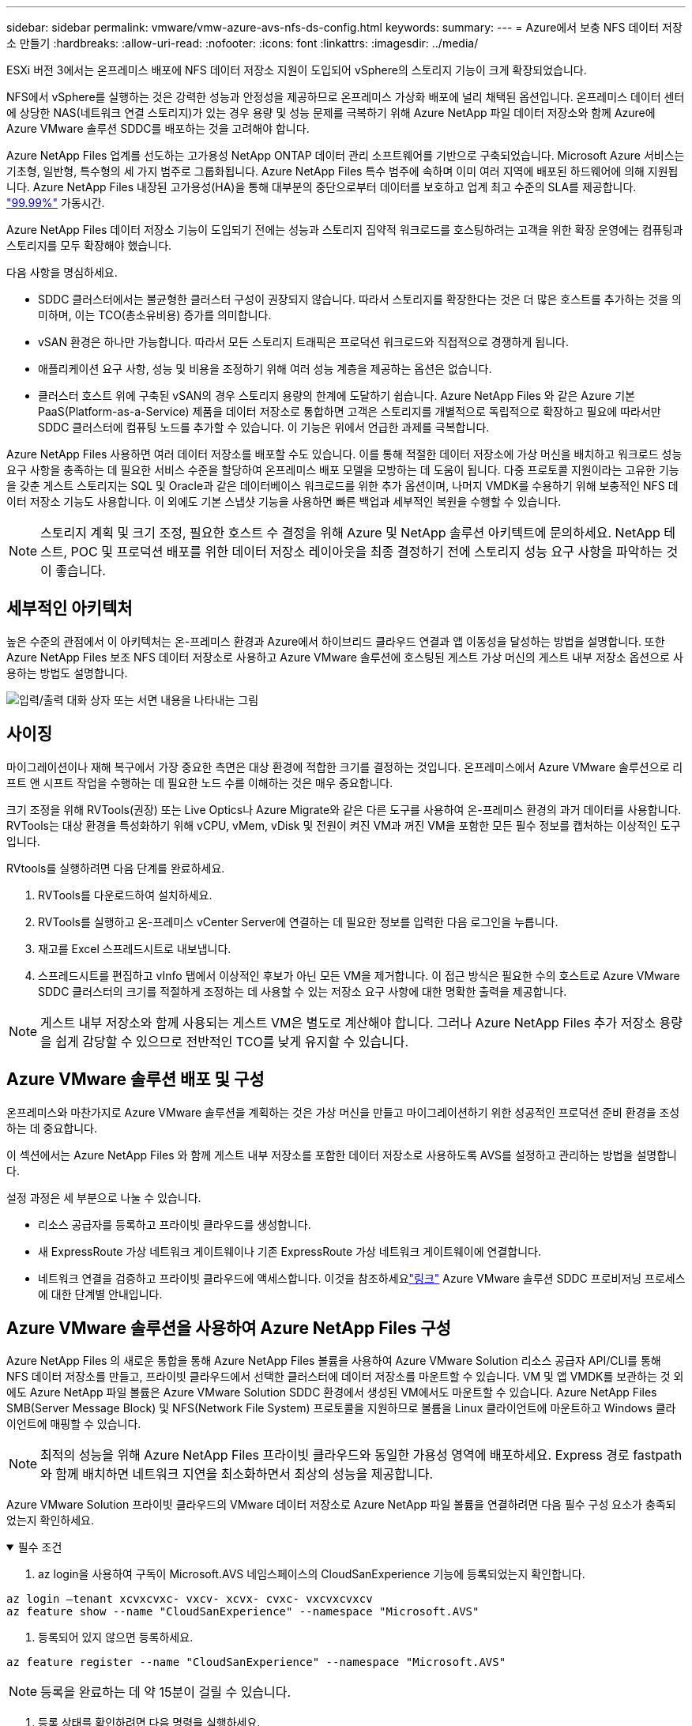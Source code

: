 ---
sidebar: sidebar 
permalink: vmware/vmw-azure-avs-nfs-ds-config.html 
keywords:  
summary:  
---
= Azure에서 보충 NFS 데이터 저장소 만들기
:hardbreaks:
:allow-uri-read: 
:nofooter: 
:icons: font
:linkattrs: 
:imagesdir: ../media/


[role="lead"]
ESXi 버전 3에서는 온프레미스 배포에 NFS 데이터 저장소 지원이 도입되어 vSphere의 스토리지 기능이 크게 확장되었습니다.

NFS에서 vSphere를 실행하는 것은 강력한 성능과 안정성을 제공하므로 온프레미스 가상화 배포에 널리 채택된 옵션입니다.  온프레미스 데이터 센터에 상당한 NAS(네트워크 연결 스토리지)가 있는 경우 용량 및 성능 문제를 극복하기 위해 Azure NetApp 파일 데이터 저장소와 함께 Azure에 Azure VMware 솔루션 SDDC를 배포하는 것을 고려해야 합니다.

Azure NetApp Files 업계를 선도하는 고가용성 NetApp ONTAP 데이터 관리 소프트웨어를 기반으로 구축되었습니다.  Microsoft Azure 서비스는 기초형, 일반형, 특수형의 세 가지 범주로 그룹화됩니다.  Azure NetApp Files 특수 범주에 속하며 이미 여러 지역에 배포된 하드웨어에 의해 지원됩니다.  Azure NetApp Files 내장된 고가용성(HA)을 통해 대부분의 중단으로부터 데이터를 보호하고 업계 최고 수준의 SLA를 제공합니다. https://azure.microsoft.com/support/legal/sla/netapp/v1_1/["99.99%"^] 가동시간.

Azure NetApp Files 데이터 저장소 기능이 도입되기 전에는 성능과 스토리지 집약적 워크로드를 호스팅하려는 고객을 위한 확장 운영에는 컴퓨팅과 스토리지를 모두 확장해야 했습니다.

다음 사항을 명심하세요.

* SDDC 클러스터에서는 불균형한 클러스터 구성이 권장되지 않습니다.  따라서 스토리지를 확장한다는 것은 더 많은 호스트를 추가하는 것을 의미하며, 이는 TCO(총소유비용) 증가를 의미합니다.
* vSAN 환경은 하나만 가능합니다.  따라서 모든 스토리지 트래픽은 프로덕션 워크로드와 직접적으로 경쟁하게 됩니다.
* 애플리케이션 요구 사항, 성능 및 비용을 조정하기 위해 여러 성능 계층을 제공하는 옵션은 없습니다.
* 클러스터 호스트 위에 구축된 vSAN의 경우 스토리지 용량의 한계에 도달하기 쉽습니다. Azure NetApp Files 와 같은 Azure 기본 PaaS(Platform-as-a-Service) 제품을 데이터 저장소로 통합하면 고객은 스토리지를 개별적으로 독립적으로 확장하고 필요에 따라서만 SDDC 클러스터에 컴퓨팅 노드를 추가할 수 있습니다.  이 기능은 위에서 언급한 과제를 극복합니다.


Azure NetApp Files 사용하면 여러 데이터 저장소를 배포할 수도 있습니다. 이를 통해 적절한 데이터 저장소에 가상 머신을 배치하고 워크로드 성능 요구 사항을 충족하는 데 필요한 서비스 수준을 할당하여 온프레미스 배포 모델을 모방하는 데 도움이 됩니다.  다중 프로토콜 지원이라는 고유한 기능을 갖춘 게스트 스토리지는 SQL 및 Oracle과 같은 데이터베이스 워크로드를 위한 추가 옵션이며, 나머지 VMDK를 수용하기 위해 보충적인 NFS 데이터 저장소 기능도 사용합니다.  이 외에도 기본 스냅샷 기능을 사용하면 빠른 백업과 세부적인 복원을 수행할 수 있습니다.


NOTE: 스토리지 계획 및 크기 조정, 필요한 호스트 수 결정을 위해 Azure 및 NetApp 솔루션 아키텍트에 문의하세요.  NetApp 테스트, POC 및 프로덕션 배포를 위한 데이터 저장소 레이아웃을 최종 결정하기 전에 스토리지 성능 요구 사항을 파악하는 것이 좋습니다.



== 세부적인 아키텍처

높은 수준의 관점에서 이 아키텍처는 온-프레미스 환경과 Azure에서 하이브리드 클라우드 연결과 앱 이동성을 달성하는 방법을 설명합니다.  또한 Azure NetApp Files 보조 NFS 데이터 저장소로 사용하고 Azure VMware 솔루션에 호스팅된 게스트 가상 머신의 게스트 내부 저장소 옵션으로 사용하는 방법도 설명합니다.

image:vmware-dr-001.png["입력/출력 대화 상자 또는 서면 내용을 나타내는 그림"]



== 사이징

마이그레이션이나 재해 복구에서 가장 중요한 측면은 대상 환경에 적합한 크기를 결정하는 것입니다.  온프레미스에서 Azure VMware 솔루션으로 리프트 앤 시프트 작업을 수행하는 데 필요한 노드 수를 이해하는 것은 매우 중요합니다.

크기 조정을 위해 RVTools(권장) 또는 Live Optics나 Azure Migrate와 같은 다른 도구를 사용하여 온-프레미스 환경의 과거 데이터를 사용합니다.  RVTools는 대상 환경을 특성화하기 위해 vCPU, vMem, vDisk 및 전원이 켜진 VM과 꺼진 VM을 포함한 모든 필수 정보를 캡처하는 이상적인 도구입니다.

RVtools를 실행하려면 다음 단계를 완료하세요.

. RVTools를 다운로드하여 설치하세요.
. RVTools를 실행하고 온-프레미스 vCenter Server에 연결하는 데 필요한 정보를 입력한 다음 로그인을 누릅니다.
. 재고를 Excel 스프레드시트로 내보냅니다.
. 스프레드시트를 편집하고 vInfo 탭에서 이상적인 후보가 아닌 모든 VM을 제거합니다. 이 접근 방식은 필요한 수의 호스트로 Azure VMware SDDC 클러스터의 크기를 적절하게 조정하는 데 사용할 수 있는 저장소 요구 사항에 대한 명확한 출력을 제공합니다.



NOTE: 게스트 내부 저장소와 함께 사용되는 게스트 VM은 별도로 계산해야 합니다. 그러나 Azure NetApp Files 추가 저장소 용량을 쉽게 감당할 수 있으므로 전반적인 TCO를 낮게 유지할 수 있습니다.



== Azure VMware 솔루션 배포 및 구성

온프레미스와 마찬가지로 Azure VMware 솔루션을 계획하는 것은 가상 머신을 만들고 마이그레이션하기 위한 성공적인 프로덕션 준비 환경을 조성하는 데 중요합니다.

이 섹션에서는 Azure NetApp Files 와 함께 게스트 내부 저장소를 포함한 데이터 저장소로 사용하도록 AVS를 설정하고 관리하는 방법을 설명합니다.

설정 과정은 세 부분으로 나눌 수 있습니다.

* 리소스 공급자를 등록하고 프라이빗 클라우드를 생성합니다.
* 새 ExpressRoute 가상 네트워크 게이트웨이나 기존 ExpressRoute 가상 네트워크 게이트웨이에 연결합니다.
* 네트워크 연결을 검증하고 프라이빗 클라우드에 액세스합니다.  이것을 참조하세요link:vmw-azure-avs-overview.html["링크"^] Azure VMware 솔루션 SDDC 프로비저닝 프로세스에 대한 단계별 안내입니다.




== Azure VMware 솔루션을 사용하여 Azure NetApp Files 구성

Azure NetApp Files 의 새로운 통합을 통해 Azure NetApp Files 볼륨을 사용하여 Azure VMware Solution 리소스 공급자 API/CLI를 통해 NFS 데이터 저장소를 만들고, 프라이빗 클라우드에서 선택한 클러스터에 데이터 저장소를 마운트할 수 있습니다.  VM 및 앱 VMDK를 보관하는 것 외에도 Azure NetApp 파일 볼륨은 Azure VMware Solution SDDC 환경에서 생성된 VM에서도 마운트할 수 있습니다.  Azure NetApp Files SMB(Server Message Block) 및 NFS(Network File System) 프로토콜을 지원하므로 볼륨을 Linux 클라이언트에 마운트하고 Windows 클라이언트에 매핑할 수 있습니다.


NOTE: 최적의 성능을 위해 Azure NetApp Files 프라이빗 클라우드와 동일한 가용성 영역에 배포하세요.  Express 경로 fastpath와 함께 배치하면 네트워크 지연을 최소화하면서 최상의 성능을 제공합니다.

Azure VMware Solution 프라이빗 클라우드의 VMware 데이터 저장소로 Azure NetApp 파일 볼륨을 연결하려면 다음 필수 구성 요소가 충족되었는지 확인하세요.

.필수 조건
[%collapsible%open]
====
. az login을 사용하여 구독이 Microsoft.AVS 네임스페이스의 CloudSanExperience 기능에 등록되었는지 확인합니다.


....
az login –tenant xcvxcvxc- vxcv- xcvx- cvxc- vxcvxcvxcv
az feature show --name "CloudSanExperience" --namespace "Microsoft.AVS"
....
. 등록되어 있지 않으면 등록하세요.


....
az feature register --name "CloudSanExperience" --namespace "Microsoft.AVS"
....

NOTE: 등록을 완료하는 데 약 15분이 걸릴 수 있습니다.

. 등록 상태를 확인하려면 다음 명령을 실행하세요.


....
az feature show --name "CloudSanExperience" --namespace "Microsoft.AVS" --query properties.state
....
. 등록이 15분 이상 중간 상태에 갇히면 플래그를 등록 해제한 후 다시 등록하세요.


....
az feature unregister --name "CloudSanExperience" --namespace "Microsoft.AVS"
az feature register --name "CloudSanExperience" --namespace "Microsoft.AVS"
....
. 구독이 Microsoft.AVS 네임스페이스의 AnfDatastoreExperience 기능에 등록되었는지 확인합니다.


....
az feature show --name "AnfDatastoreExperience" --namespace "Microsoft.AVS" --query properties.state
....
. vmware 확장 프로그램이 설치되었는지 확인하세요.


....
az extension show --name vmware
....
. 확장 프로그램이 이미 설치되어 있는 경우 버전이 3.0.0인지 확인하세요.  이전 버전이 설치되어 있는 경우 확장 프로그램을 업데이트하세요.


....
az extension update --name vmware
....
. 확장 프로그램이 아직 설치되지 않았다면 설치하세요.


....
az extension add --name vmware
....
====
.Azure NetApp Files 볼륨 만들기 및 마운트
[%collapsible%open]
====
. Azure Portal에 로그인하여 Azure NetApp Files 액세스합니다.  Azure NetApp Files 서비스에 대한 액세스를 확인하고 다음을 사용하여 Azure NetApp Files 리소스 공급자를 등록합니다. `az provider register` `--namespace Microsoft.NetApp –wait` 명령.  등록 후 NetApp 계정을 만드세요.  이것을 참조하세요 https://docs.microsoft.com/en-us/azure/azure-netapp-files/azure-netapp-files-create-netapp-account["링크"^] 자세한 단계는 다음을 참조하세요.


image:vmware-dr-002.png["입력/출력 대화 상자 또는 서면 내용을 나타내는 그림"]

. NetApp 계정을 만든 후 필요한 서비스 수준과 크기로 용량 풀을 설정합니다.  자세한 내용은 여기를 참조하세요. https://docs.microsoft.com/en-us/azure/azure-netapp-files/azure-netapp-files-set-up-capacity-pool["링크"^] .


image:vmware-dr-003.png["입력/출력 대화 상자 또는 서면 내용을 나타내는 그림"]

|===
| 기억해야 할 점 


 a| 
* NFSv3는 Azure NetApp Files 데이터 저장소에서 지원됩니다.
* 기본 vSAN 스토리지를 보완하면서 필요한 경우 용량 제한 워크로드에는 프리미엄 또는 표준 계층을 사용하고 성능 제한 워크로드에는 울트라 계층을 사용하세요.


|===
. Azure NetApp Files 대한 위임된 서브넷을 구성하고 볼륨을 만들 때 이 서브넷을 지정합니다.  위임된 서브넷을 생성하는 자세한 단계는 다음을 참조하세요. https://docs.microsoft.com/en-us/azure/azure-netapp-files/azure-netapp-files-delegate-subnet["링크"^] .
. 용량 풀 블레이드 아래의 볼륨 블레이드를 사용하여 데이터 저장소에 대한 NFS 볼륨을 추가합니다.


image:vmware-dr-004.png["입력/출력 대화 상자 또는 서면 내용을 나타내는 그림"]

크기 또는 할당량별 Azure NetApp Files 볼륨 성능에 대해 알아보려면 다음을 참조하세요.link:https://docs.microsoft.com/en-us/azure/azure-netapp-files/azure-netapp-files-performance-considerations["Azure NetApp Files 에 대한 성능 고려 사항"^] .

====
.Azure NetApp 파일 데이터 저장소를 프라이빗 클라우드에 추가
[%collapsible%open]
====

NOTE: Azure Portal을 사용하여 Azure NetApp Files 볼륨을 프라이빗 클라우드에 연결할 수 있습니다.  이것을 따르세요link:https://learn.microsoft.com/en-us/azure/azure-vmware/attach-azure-netapp-files-to-azure-vmware-solution-hosts?tabs=azure-portal["Microsoft의 링크"] Azure Portal을 사용하여 Azure NetApp 파일 데이터 저장소를 탑재하는 단계별 접근 방식입니다.

프라이빗 클라우드에 Azure NetApp 파일 데이터 저장소를 추가하려면 다음 단계를 완료하세요.

. 필요한 기능을 등록한 후 적절한 명령을 실행하여 Azure VMware Solution 프라이빗 클라우드 클러스터에 NFS 데이터 저장소를 연결합니다.
. Azure VMware Solution 프라이빗 클라우드 클러스터의 기존 ANF 볼륨을 사용하여 데이터 저장소를 만듭니다.


....
C:\Users\niyaz>az vmware datastore netapp-volume create --name ANFRecoDSU002 --resource-group anfavsval2 --cluster Cluster-1 --private-cloud ANFDataClus --volume-id /subscriptions/0efa2dfb-917c-4497-b56a-b3f4eadb8111/resourceGroups/anfavsval2/providers/Microsoft.NetApp/netAppAccounts/anfdatastoreacct/capacityPools/anfrecodsu/volumes/anfrecodsU002
{
  "diskPoolVolume": null,
  "id": "/subscriptions/0efa2dfb-917c-4497-b56a-b3f4eadb8111/resourceGroups/anfavsval2/providers/Microsoft.AVS/privateClouds/ANFDataClus/clusters/Cluster-1/datastores/ANFRecoDSU002",
  "name": "ANFRecoDSU002",
  "netAppVolume": {
    "id": "/subscriptions/0efa2dfb-917c-4497-b56a-b3f4eadb8111/resourceGroups/anfavsval2/providers/Microsoft.NetApp/netAppAccounts/anfdatastoreacct/capacityPools/anfrecodsu/volumes/anfrecodsU002",
    "resourceGroup": "anfavsval2"
  },
  "provisioningState": "Succeeded",
  "resourceGroup": "anfavsval2",
  "type": "Microsoft.AVS/privateClouds/clusters/datastores"
}

. List all the datastores in a private cloud cluster.

....
  C:\Users\niyaz>az vmware 데이터 저장소 목록 --리소스 그룹 anfavsval2 --클러스터 클러스터-1 --프라이빗-클라우드 ANFDataClus [ { "디스크 풀 볼륨": null, "id": "/subscriptions/0efa2dfb-917c-4497-b56a-b3f4eadb8111/resourceGroups/anfavsval2/providers/Microsoft.AVS/privateClouds/ANFDataClus/clusters/Cluster-1/데이터 저장소/ANFRecoDS001", "name": "ANFRecoDS001", "netAppVolume": { "id": "/subscriptions/0efa2dfb-917c-4497-b56a-b3f4eadb8111/resourceGroups/anfavsval2/providers/Microsoft.NetApp / NetApp/anfdatastoreacct/capacityPools/anfrecods/volumes/ANFRecoDS001", "resourceGroup": "anfavsval2" }, "provisioningState": "성공", "resourceGroup": "anfavsval2", "type": "Microsoft.AVS/privateClouds/clusters/datastores" }, { "diskPoolVolume": null, "id": "/subscriptions/0efa2dfb-917c-4497-b56a-b3f4eadb8111/resourceGroups/anfavsval2/providers/Microsoft.AVS/privateClouds/ANFDataClus/clusters/Cluster-1/datastores/ANFRecoDSU002", "name": "ANFRecoDSU002", "netAppVolume": { "id": "/subscriptions/0efa2dfb-917c-4497-b56a-b3f4eadb8111/resourceGroups/anfavsval2/providers/Microsoft.NetApp / NetApp/anfdatastoreacct/capacityPools/anfrecodsu/volumes/anfrecodsU002", "resourceGroup": "anfavsval2" }, "provisioningState": "성공", "resourceGroup": "anfavsval2", "type": "Microsoft.AVS/privateClouds/clusters/datastores" } ]

. 필요한 연결이 구축되면 볼륨이 데이터 저장소로 마운트됩니다.


image:vmware-dr-005.png["입력/출력 대화 상자 또는 서면 내용을 나타내는 그림"]

====


== 크기 조정 및 성능 최적화

Azure NetApp Files Standard(테라바이트당 16MBps), Premium(테라바이트당 64MBps), Ultra(테라바이트당 128MBps)의 세 가지 서비스 수준을 지원합니다. 최적의 데이터베이스 작업 부하 성능을 위해서는 적절한 볼륨 크기를 프로비저닝하는 것이 중요합니다. Azure NetApp Files 사용하면 볼륨 성능과 처리량 제한은 다음 요소를 기반으로 결정됩니다.

* 볼륨이 속한 용량 풀의 서비스 수준
* 볼륨에 할당된 할당량
* 용량 풀의 서비스 품질(QoS) 유형(자동 또는 수동)


image:vmware-dr-006.png["입력/출력 대화 상자 또는 서면 내용을 나타내는 그림"]

자세한 내용은 다음을 참조하세요.  https://docs.microsoft.com/en-us/azure/azure-netapp-files/azure-netapp-files-service-levels["Azure NetApp Files 의 서비스 수준"^] .

이것을 참조하세요link:https://learn.microsoft.com/en-us/azure/azure-netapp-files/performance-benchmarks-azure-vmware-solution["Microsoft의 링크"] 크기 조정 과정에서 사용할 수 있는 세부적인 성능 벤치마크입니다.

|===
| 기억해야 할 점 


 a| 
* 최적의 용량과 성능을 위해 데이터 저장소 볼륨에 프리미엄 또는 표준 계층을 사용하세요.  성능이 필요한 경우 Ultra 등급을 사용할 수 있습니다.
* 게스트 마운트 요구 사항에는 프리미엄 또는 울트라 계층을 사용하고, 게스트 VM의 파일 공유 요구 사항에는 표준 또는 프리미엄 계층 볼륨을 사용합니다.


|===


== 성능 고려 사항

NFS 버전 3에서는 ESXi 호스트와 단일 스토리지 대상 간의 연결을 위한 활성 파이프가 하나뿐이라는 점을 이해하는 것이 중요합니다.  즉, 장애 조치를 위해 대체 연결을 사용할 수 있더라도 단일 데이터 저장소와 기반 저장소의 대역폭은 단일 연결에서 제공할 수 있는 수준으로 제한됩니다.

Azure NetApp Files 볼륨에서 사용 가능한 대역폭을 더 많이 활용하려면 ESXi 호스트에 스토리지 대상에 대한 여러 연결이 있어야 합니다.  이 문제를 해결하려면 여러 개의 데이터 저장소를 구성하고 각 데이터 저장소가 ESXi 호스트와 스토리지 간에 별도의 연결을 사용하도록 할 수 있습니다.

더 높은 대역폭을 위해 모범 사례로 여러 ANF 볼륨을 사용하여 여러 데이터 저장소를 만들고, VMDK를 만들고, VMDK에 걸쳐 논리 볼륨을 스트라이프합니다.

이것을 참조하세요link:https://learn.microsoft.com/en-us/azure/azure-netapp-files/performance-benchmarks-azure-vmware-solution["Microsoft의 링크"] 크기 조정 과정에서 사용할 수 있는 세부적인 성능 벤치마크입니다.

|===
| 기억해야 할 점 


 a| 
* Azure VMware 솔루션은 기본적으로 8개의 NFS 데이터 저장소를 허용합니다.  지원 요청을 통해 증가시킬 수 있습니다.
* 더 높은 대역폭과 더 낮은 지연 시간을 위해 Ultra SKU와 함께 ER fastpath를 활용하세요.  더 많은 정보
* Azure NetApp 파일의 "기본" 네트워크 기능을 사용하면 Azure VMware Solution의 연결이 ExpressRoute 회로와 ExpressRoute Gateway의 대역폭에 따라 제한됩니다.
* "표준" 네트워크 기능이 있는 Azure NetApp Files 볼륨의 경우 ExpressRoute FastPath가 지원됩니다.  FastPath를 활성화하면 게이트웨이를 우회하여 네트워크 트래픽을 Azure NetApp Files 볼륨으로 직접 전송하여 더 높은 대역폭과 더 낮은 대기 시간을 제공합니다.


|===


== 데이터 저장소 크기 증가

볼륨 재조정 및 동적 서비스 수준 변경은 SDDC에 완전히 투명하게 이루어집니다.  Azure NetApp Files 에서 이러한 기능은 지속적인 성능, 용량 및 비용 최적화를 제공합니다.  Azure Portal이나 CLI를 사용하여 볼륨 크기를 조정하여 NFS 데이터 저장소의 크기를 늘립니다.  작업이 끝나면 vCenter에 액세스하여 데이터 저장소 탭으로 이동한 다음 해당 데이터 저장소를 마우스 오른쪽 버튼으로 클릭하고 용량 정보 새로 고침을 선택합니다.  이 접근 방식은 다운타임 없이 동적으로 데이터 저장소 용량을 늘리고 데이터 저장소의 성능을 높이는 데 사용할 수 있습니다.  이 프로세스는 애플리케이션에 완전히 투명하게 공개됩니다.

|===
| 기억해야 할 점 


 a| 
* 볼륨 재구성 및 동적 서비스 수준 기능을 사용하면 안정적인 작업 부하에 맞춰 크기를 조정하여 비용을 최적화하고 과도한 프로비저닝을 방지할 수 있습니다.
* VAAI가 활성화되어 있지 않습니다.


|===


== 작업 부하

.이주
[%collapsible%open]
====
가장 흔한 사용 사례 중 하나는 마이그레이션입니다.  VMware HCX 또는 vMotion을 사용하여 온프레미스 VM을 이동합니다.  또는 Rivermeadow를 사용하여 VM을 Azure NetApp Files 데이터 저장소로 마이그레이션할 수 있습니다.

====
.데이터 보호
[%collapsible%open]
====
ANF 데이터 저장소의 가장 큰 장점 중 하나는 VM을 백업하고 빠르게 복구하는 기능입니다.  스냅샷 복사본을 사용하면 성능에 영향을 주지 않고 VM이나 데이터 저장소의 빠른 복사본을 만든 다음 장기적인 데이터 보호를 위해 Azure 저장소로 보내거나 재해 복구 목적으로 교차 지역 복제를 사용하는 보조 지역으로 보낼 수 있습니다.  이 접근 방식은 변경된 정보만 저장하므로 저장 공간과 네트워크 대역폭을 최소화합니다.

일반적인 보호를 위해 Azure NetApp Files 스냅샷 복사본을 사용하고, 게스트 VM에 있는 SQL Server나 Oracle과 같은 트랜잭션 데이터를 보호하려면 애플리케이션 도구를 사용합니다.  이러한 스냅샷 복사본은 VMware(일관성) 스냅샷과 다르며 장기 보호에 적합합니다.


NOTE: ANF 데이터 저장소를 사용하면 새 볼륨으로 복원 옵션을 사용하여 전체 데이터 저장소 볼륨을 복제할 수 있으며, 복원된 볼륨을 AVS SDDC 내의 호스트에 다른 데이터 저장소로 마운트할 수 있습니다.  데이터스토어가 마운트된 후에는 해당 데이터스토어 내부의 VM을 개별적으로 복제된 VM처럼 등록, 재구성, 사용자 지정할 수 있습니다.

.가상 머신을 위한 BlueXP backup and recovery
[%collapsible%open]
=====
가상 머신을 위한 BlueXP backup and recovery vCenter에서 vSphere 웹 클라이언트 GUI를 제공하여 백업 정책을 통해 Azure VMware Solution 가상 머신과 Azure NetApp 파일 데이터 저장소를 보호합니다.  이러한 정책은 일정, 보존 및 기타 기능을 정의할 수 있습니다.  가상 머신 기능을 위한 BlueXP backup and recovery 실행 명령을 사용하여 배포할 수 있습니다.

다음 단계를 완료하면 설정 및 보호 정책을 설치할 수 있습니다.

. 실행 명령을 사용하여 Azure VMware Solution 프라이빗 클라우드의 가상 머신에 대한 BlueXP backup and recovery 설치합니다.
. 클라우드 구독 자격 증명(클라이언트 및 비밀 값)을 추가한 다음, 보호하려는 리소스가 포함된 클라우드 구독 계정(NetApp 계정 및 관련 리소스 그룹)을 추가합니다.
. 리소스 그룹 백업의 보존, 빈도 및 기타 설정을 관리하는 하나 이상의 백업 정책을 만듭니다.
. 백업 정책으로 보호해야 하는 하나 이상의 리소스를 추가하기 위해 컨테이너를 만듭니다.
. 장애가 발생한 경우 전체 VM이나 특정 개별 VMDK를 동일한 위치로 복원합니다.



NOTE: Azure NetApp Files Snapshot 기술을 사용하면 백업과 복원이 매우 빠르게 진행됩니다.

image:vmware-dr-007.png["입력/출력 대화 상자 또는 서면 내용을 나타내는 그림"]

=====
.Azure NetApp Files, JetStream DR 및 Azure VMware 솔루션을 사용한 재해 복구
[%collapsible%open]
=====
클라우드로 재해 복구를 수행하는 것은 사이트 중단 및 데이터 손상 사고(예: 랜섬웨어)로부터 작업 부하를 보호하는 탄력적이고 비용 효율적인 방법입니다.  VMware VAIO 프레임워크를 사용하면 온프레미스 VMware 워크로드를 Azure Blob 스토리지에 복제하고 복구할 수 있어 데이터 손실이 최소화되거나 거의 없고 RTO가 거의 0에 가깝습니다.  JetStream DR을 사용하면 온프레미스에서 AVS로 복제된 워크로드를 원활하게 복구하고 특히 Azure NetApp Files 로 복구할 수 있습니다.  DR 사이트에서 최소한의 리소스와 비용 효율적인 클라우드 스토리지를 사용하여 비용 효율적인 재해 복구를 가능하게 합니다.  JetStream DR은 Azure Blob Storage를 통해 ANF 데이터 저장소로의 복구를 자동화합니다.  JetStream DR은 네트워크 매핑에 따라 독립적인 VM 또는 관련 VM 그룹을 복구 사이트 인프라로 복구하고 랜섬웨어 보호를 위한 지정 시점 복구를 제공합니다.

link:vmw-azure-avs-dr-jetstream.html["ANF, JetStream 및 AVS를 활용한 DR 솔루션"] .

=====
====